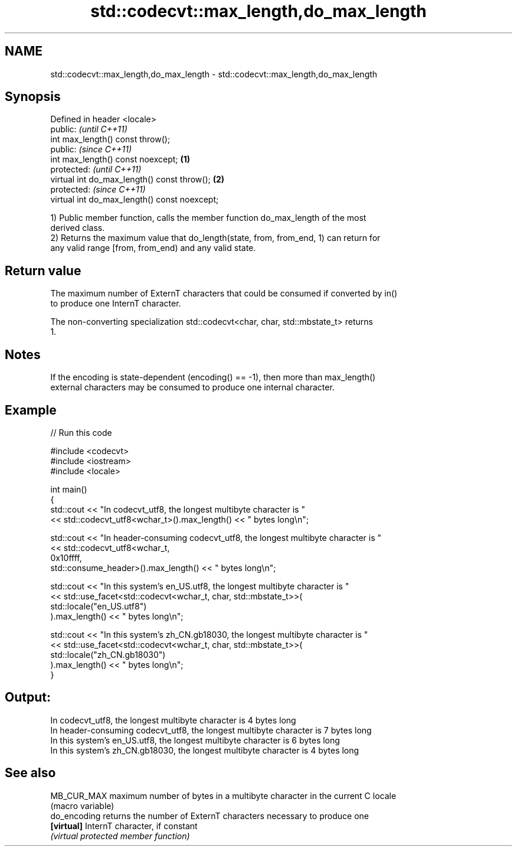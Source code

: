 .TH std::codecvt::max_length,do_max_length 3 "2024.06.10" "http://cppreference.com" "C++ Standard Libary"
.SH NAME
std::codecvt::max_length,do_max_length \- std::codecvt::max_length,do_max_length

.SH Synopsis
   Defined in header <locale>
   public:                                             \fI(until C++11)\fP
   int max_length() const throw();
   public:                                             \fI(since C++11)\fP
   int max_length() const noexcept;            \fB(1)\fP
   protected:                                                        \fI(until C++11)\fP
   virtual int do_max_length() const throw();      \fB(2)\fP
   protected:                                                        \fI(since C++11)\fP
   virtual int do_max_length() const noexcept;

   1) Public member function, calls the member function do_max_length of the most
   derived class.
   2) Returns the maximum value that do_length(state, from, from_end, 1) can return for
   any valid range [from, from_end) and any valid state.

.SH Return value

   The maximum number of ExternT characters that could be consumed if converted by in()
   to produce one InternT character.

   The non-converting specialization std::codecvt<char, char, std::mbstate_t> returns
   1.

.SH Notes

   If the encoding is state-dependent (encoding() == -1), then more than max_length()
   external characters may be consumed to produce one internal character.

.SH Example


// Run this code

 #include <codecvt>
 #include <iostream>
 #include <locale>

 int main()
 {
     std::cout << "In codecvt_utf8, the longest multibyte character is "
               << std::codecvt_utf8<wchar_t>().max_length() << " bytes long\\n";

     std::cout << "In header-consuming codecvt_utf8, the longest multibyte character is "
               << std::codecvt_utf8<wchar_t,
                                    0x10ffff,
                                    std::consume_header>().max_length() << " bytes long\\n";

     std::cout << "In this system's en_US.utf8, the longest multibyte character is "
               << std::use_facet<std::codecvt<wchar_t, char, std::mbstate_t>>(
                      std::locale("en_US.utf8")
                  ).max_length() << " bytes long\\n";

     std::cout << "In this system's zh_CN.gb18030, the longest multibyte character is "
               << std::use_facet<std::codecvt<wchar_t, char, std::mbstate_t>>(
                      std::locale("zh_CN.gb18030")
                  ).max_length() << " bytes long\\n";
 }

.SH Output:

 In codecvt_utf8, the longest multibyte character is 4 bytes long
 In header-consuming codecvt_utf8, the longest multibyte character is 7 bytes long
 In this system's en_US.utf8, the longest multibyte character is 6 bytes long
 In this system's zh_CN.gb18030, the longest multibyte character is 4 bytes long

.SH See also

   MB_CUR_MAX  maximum number of bytes in a multibyte character in the current C locale
               (macro variable)
   do_encoding returns the number of ExternT characters necessary to produce one
   \fB[virtual]\fP   InternT character, if constant
               \fI(virtual protected member function)\fP
